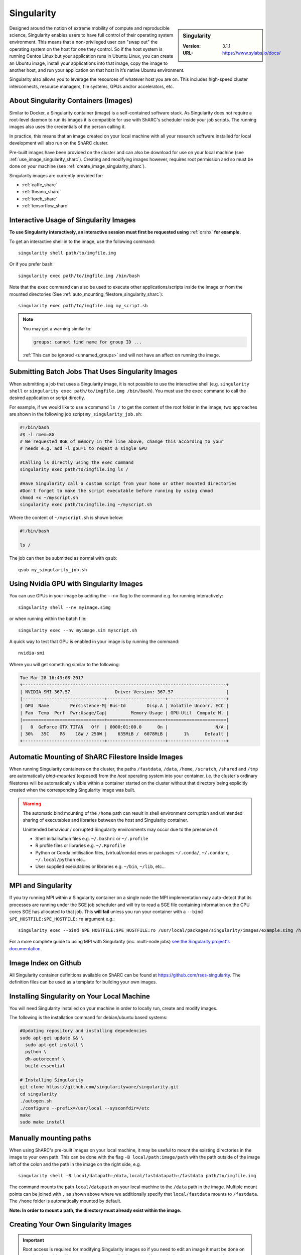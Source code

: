 .. _singularity_sharc:

Singularity
===========

.. sidebar:: Singularity

   :Version: 3.1.1
   :URL: https://www.sylabs.io/docs/

Designed around the notion of extreme mobility of compute and reproducible science,
Singularity enables users to have full control of their operating system environment.
This means that a non-privileged user can "swap out" the operating system on the host for one they control.
So if the host system is running Centos Linux but your application runs in Ubuntu Linux,
you can create an Ubuntu image,
install your applications into that image,
copy the image to another host,
and run your application on that host in it’s native Ubuntu environment.

Singularity also allows you to leverage the resources of whatever host you are on.
This includes high-speed cluster interconnects,
resource managers,
file systems,
GPUs and/or
accelerators, etc.

About Singularity Containers (Images)
-------------------------------------

Similar to Docker,
a Singularity container (image) is a self-contained software stack.
As Singularity does not require a root-level daemon to run its images
it is compatible for use with ShARC's scheduler inside your job scripts.
The running images also uses the credentials of the person calling it.

In practice, this means that an image created on your local machine
with all your research software installed for local development
will also run on the ShARC cluster.

Pre-built images have been provided on the cluster and
can also be download for use on your local machine
(see :ref:`use_image_singularity_sharc`).
Creating and modifying images however,
requires root permission and so
must be done on your machine (see :ref:`create_image_singularity_sharc`).

Singularity images are currently provided for:

* :ref:`caffe_sharc`
* :ref:`theano_sharc`
* :ref:`torch_sharc`
* :ref:`tensorflow_sharc`

.. _use_image_singularity_sharc:

Interactive Usage of Singularity Images
---------------------------------------

**To use Singularity interactively, an interactive session must first be requested using** :ref:`qrshx` **for example.**

To get an interactive shell in to the image, use the following command: ::

  singularity shell path/to/imgfile.img

Or if you prefer bash: ::

  singularity exec path/to/imgfile.img /bin/bash

Note that the ``exec`` command can also be used to execute other applications/scripts inside the image or
from the mounted directories (See :ref:`auto_mounting_filestore_singularity_sharc`): ::

    singularity exec path/to/imgfile.img my_script.sh

.. note::

    You may get a warning similar to:

    .. code-block:: none

        groups: cannot find name for group ID ...

    :ref:`This can be ignored <unnamed_groups>` and will not have an affect on running the image.


.. _use_image_batch_singularity_sharc:

Submitting Batch Jobs That Uses Singularity Images
--------------------------------------------------

When submitting a job that uses a Singularity image,
it is not possible to use the interactive shell
(e.g. ``singularity shell`` or ``singularity exec path/to/imgfile.img /bin/bash``).
You must use the ``exec`` command to call the desired application or script directly.

For example, if we would like to use a command ``ls /`` to get the content of the root folder in the image,
two approaches are shown in the following job script ``my_singularity_job.sh``:

.. code-block:: bash

  #!/bin/bash
  #$ -l rmem=8G
  # We requested 8GB of memory in the line above, change this according to your
  # needs e.g. add -l gpu=1 to reqest a single GPU

  #Calling ls directly using the exec command
  singularity exec path/to/imgfile.img ls /

  #Have Singularity call a custom script from your home or other mounted directories
  #Don't forget to make the script executable before running by using chmod
  chmod +x ~/myscript.sh
  singularity exec path/to/imgfile.img ~/myscript.sh

Where the content of ``~/myscript.sh`` is shown below:

.. code-block:: bash

  #!/bin/bash

  ls /

The job can then be submitted as normal with ``qsub``: ::

  qsub my_singularity_job.sh


Using Nvidia GPU with Singularity Images
--------------------------------------------------------------

You can use GPUs in your image by adding the ``--nv`` flag to the command e.g. for running interactively: ::

  singularity shell --nv myimage.simg

or when running within the batch file: ::

  singularity exec --nv myimage.sim myscript.sh

A quick way to test that GPU is enabled in your image is by running the command: ::

  nvidia-smi

Where you will get something similar to the following:

.. code-block:: none

  Tue Mar 28 16:43:08 2017
  +-----------------------------------------------------------------------------+
  | NVIDIA-SMI 367.57                 Driver Version: 367.57                    |
  |-------------------------------+----------------------+----------------------+
  | GPU  Name        Persistence-M| Bus-Id        Disp.A | Volatile Uncorr. ECC |
  | Fan  Temp  Perf  Pwr:Usage/Cap|         Memory-Usage | GPU-Util  Compute M. |
  |===============================+======================+======================|
  |   0  GeForce GTX TITAN   Off  | 0000:01:00.0      On |                  N/A |
  | 30%   35C    P8    18W / 250W |    635MiB /  6078MiB |      1%      Default |
  +-------------------------------+----------------------+----------------------+


.. _auto_mounting_filestore_singularity_sharc:

Automatic Mounting of ShARC Filestore Inside Images
---------------------------------------------------

When running Singularity containers on the cluster,
the paths ``/fastdata``, ``/data``, ``/home``, ``/scratch``, ``/shared`` and ``/tmp`` are
automatically *bind-mounted* (exposed) from the *host* operating system into your container,
i.e. the cluster's ordinary filestores will be automatically visible within a container started on the cluster
without that directory being explicitly created when the corresponding Singularity image was built.

.. warning::

  The automatic bind mounting of the ``/home`` path can result in shell environment corruption and unintended sharing of executables 
  and libraries between the host and Singularity container.

  Unintended behaviour / corrupted Singularity environments may occur due to the presence of:

  * Shell initialisation files e.g. ``~/.bashrc`` or ``~/.profile``
  * R profile files or libraries e.g. ``~/.Rprofile``
  * Python or Conda initilisation files, (virtual/conda) envs or packages ``~/.conda/``, ``~/.condarc``, ``~/.local/python`` etc...
  * User supplied executables or libraries e.g. ``~/bin``, ``~/lib``, etc...

MPI and Singularity
-------------------
If you try running MPI within a Singularity container on a single node the MPI implementation may auto-detect that its processes are running under the SGE job scheduler and will try to read a SGE file containing information on the CPU cores SGE has allocated to that job.
This **will fail** unless you run your container with a ``--bind $PE_HOSTFILE:$PE_HOSTFILE:ro`` argument e.g.: ::

    singularity exec --bind $PE_HOSTFILE:$PE_HOSTFILE:ro /usr/local/packages/singularity/images/example.simg /home/$USER/my_script.sh

For a more complete guide to using MPI with Singularity (inc. multi-node jobs) `see the Singularity project's documentation <https://sylabs.io/guides/3.7/user-guide/mpi.html>`__.

Image Index on Github
---------------------

All Singularity container definitions available on ShARC can be found at `https://github.com/rses-singularity <https://github.com/rses-singularity>`_. The definition files can be used as a template for building your own images.


Installing Singularity on Your Local Machine
--------------------------------------------

You will need Singularity installed on your machine in order to locally run, create and modify images.

The following is the installation command for debian/ubuntu based systems:

.. code-block:: bash

  #Updating repository and installing dependencies
  sudo apt-get update && \
    sudo apt-get install \
    python \
    dh-autoreconf \
    build-essential

  # Installing Singularity
  git clone https://github.com/singularityware/singularity.git
  cd singularity
  ./autogen.sh
  ./configure --prefix=/usr/local --sysconfdir=/etc
  make
  sudo make install


Manually mounting paths
-----------------------

When using ShARC's pre-built images on your local machine,
it may be useful to mount the existing directories in the image to your own path.
This can be done with the flag ``-B local/path:image/path`` with
the path outside of the image left of the colon and
the path in the image on the right side, e.g. ::

  singularity shell -B local/datapath:/data,local/fastdatapath:/fastdata path/to/imgfile.img

The command mounts the path ``local/datapath`` on your local machine to
the ``/data`` path in the image.
Multiple mount points can be joined with ``,``
as shown above where we additionally specify that ``local/fastdata`` mounts to ``/fastdata``.
The ``/home`` folder is automatically mounted by default.

**Note: In order to mount a path, the directory must already exist within the image.**

.. _create_image_singularity_sharc:

Creating Your Own Singularity Images
------------------------------------

.. important::
    
    Root access is required for modifying Singularity images so if you need to edit an 
    image it must be done on your local machine.  However you can create disk images and 
    import docker images using normal user privileges on recent versions of Singularity.

First create a Singularity definition file for bootstrapping an image your image. An example definition file we'll name ``Singularity`` is shown below ::

  Bootstrap: docker
  From: ubuntu:latest

  %setup
  	#Runs on host. The path to the image is $SINGULARITY_ROOTFS

  %post
  	#Post setup, runs inside the image

    #Default mount paths
  	mkdir /scratch /data /shared /fastdata

    #Install the packages you need
    apt-get install git vim cmake


  %runscript
    #Runs inside the image every time it starts up

  %test
    #Test script to verify that the image is built and running correctly

The definition file takes a base image from `docker hub <https://hub.docker.com/>`_,
in this case the latest version of Ubuntu ``ubuntu:latest``.
Other images on the hub can also be used as the base for the Singularity image,
e.g. ``From: nvidia/cuda:8.0-cudnn5-devel-ubuntu16.04`` uses Nvidia's docker image with Ubuntu 16.04 that already has CUDA 8 installed.

After creating a definition file, use the ``build`` command to build the image from your definition file: ::

  sudo singularity build myimage.simg Singularity

It is also possible to  build Singularity images directory from `Singularity hub <https://singularity-hub.org/>`_ or `docker hub <https://hub.docker.com/>`_: ::

  #Singularity hub
  sudo singularity build myimage.simg shub://GodloveD/ubuntu:latest


  #Docker hub
  sudo singularity build myimage.simg docker://ubuntu:latest

By default, the ``build`` command creates a read-only squashfs file. It is possible to add the ``--writable`` or ``--sandbox`` flag to the build command in order to create a writable ext image or a writable sandbox directory respectively. ::

  sudo singularity build --sandbox myimage_folder Singularity

You will also need to add the ``--writable`` flag to the command when going in to change the contents of an image: ::

  sudo singularity shell --writable myimage_folder


How Singularity is installed and 'versioned' on the cluster
-----------------------------------------------------------

Singularity, unlike much of the other key software packages on ShARC,
is not activated using module files.
This is because module files are primarily for the purpose of
being able to install multiple version of the same software
and for security reasons only the most recent version of Singularity is installed.
The security risks associated with providing outdated builds of Singularity
are considered to outweigh the risk of upgrading to backwards incompatible versions.

Singularity has been installed on all worker nodes
using the latest RPM package
from the `EPEL <https://fedoraproject.org/wiki/EPEL>`_ repository.
